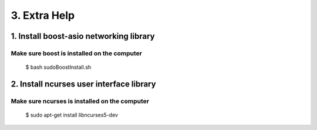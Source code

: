 3. Extra Help
============


*****
1. Install boost-asio networking library
*****

Make sure boost is installed on the computer
#####

	$ bash sudoBoostInstall.sh

*****
2. Install ncurses user interface library 
*****

Make sure ncurses is installed on the computer
#####

	$ sudo apt-get install libncurses5-dev